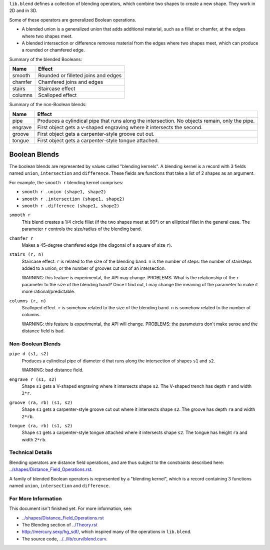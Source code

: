 ``lib.blend`` defines a collection of blending operators,
which combine two shapes to create a new shape.
They work in 2D and in 3D.

Some of these operators are generalized Boolean operations.

* A blended union is a generalized union that adds additional material, such as a fillet or chamfer,
  at the edges where two shapes meet.
* A blended intersection or difference removes material from the edges where two shapes meet,
  which can produce a rounded or chamfered edge.

Summary of the blended Booleans:

=========  =============
Name       Effect
=========  =============
smooth     Rounded or filleted joins and edges
chamfer    Chamfered joins and edges
stairs     Staircase effect
columns    Scalloped effect
=========  =============

Summary of the non-Boolean blends:

=========  =============
Name       Effect
=========  =============
pipe       Produces a cylindical pipe that runs along the intersection.
           No objects remain, only the pipe.
engrave    First object gets a v-shaped engraving where it intersects the second.
groove     First object gets a carpenter-style groove cut out.
tongue     First object gets a carpenter-style tongue attached.
=========  =============

Boolean Blends
==============
The boolean blends are represented by values called "blending kernels".
A blending kernel is a record with 3 fields named ``union``,
``intersection`` and ``difference``. These fields are functions that
take a list of 2 shapes as an argument.

For example, the ``smooth r`` blending kernel comprises:

* ``smooth r .union (shape1, shape2)``
* ``smooth r .intersection (shape1, shape2)``
* ``smooth r .difference (shape1, shape2)``

``smooth r``
  This blend creates a 1/4 circle fillet (if the two shapes meet at
  90°) or an elliptical fillet in the general case.
  The parameter ``r`` controls the size/radius of the blending band.

  |uRound| |iRound|

``chamfer r``
  Makes a 45-degree chamfered edge (the diagonal of a square of size ``r``).

  |uChamfer| |iChamfer|

``stairs (r, n)``
  Staircase effect. ``r`` is related to the size of the blending band.
  ``n`` is the number of steps:
  the number of stairsteps added to a union,
  or the number of grooves cut out of an intersection.
  
  WARNING: this feature is experimental, the API may change.
  PROBLEMS: What is the relationship of the ``r`` parameter to the size
  of the blending band? Once I find out, I may change the meaning of the
  parameter to make it more rational/predictable.

  |uStairs| |iStairs|

``columns (r, n)``
  Scalloped effect.
  ``r`` is somehow related to the size of the blending band.
  ``n`` is somehow related to the number of columns.

  WARNING: this feature is experimental, the API will change.
  PROBLEMS: the parameters don't make sense and the distance field is bad.
  
  |uColumns| |iColumns|

Non-Boolean Blends
------------------
``pipe d (s1, s2)``
  Produces a cylindical pipe of diameter ``d``
  that runs along the intersection of shapes ``s1`` and ``s2``.
  
  WARNING: bad distance field.

  |Pipe|

``engrave r (s1, s2)``
  Shape ``s1`` gets a V-shaped engraving where it intersects shape ``s2``.
  The V-shaped trench has depth ``r`` and width ``2*r``.

  |Engrave|

``groove (ra, rb) (s1, s2)``
  Shape ``s1`` gets a carpenter-style groove cut out where it intersects shape ``s2``.
  The groove has depth ``ra`` and width ``2*rb``.

  |Groove|

``tongue (ra, rb) (s1, s2)``
  Shape ``s1`` gets a carpenter-style tongue attached where it intersects shape ``s2``.
  The tongue has height ``ra`` and width ``2*rb``.
  
  |Tongue|

.. |iChamfer| image:: ../images/fOpIntersectionChamfer.png
.. |iColumns| image:: ../images/fOpIntersectionColumns.png
.. |iRound| image:: ../images/fOpIntersectionRound.png
.. |iStairs| image:: ../images/fOpIntersectionStairs.png
.. |uChamfer| image:: ../images/fOpUnionChamfer.png
.. |uColumns| image:: ../images/fOpUnionColumns.png
.. |uRound| image:: ../images/fOpUnionRound.png
.. |uStairs| image:: ../images/fOpUnionStairs.png

.. |Engrave| image:: ../images/fOpEngrave.png
.. |Groove| image:: ../images/fOpGroove.png
.. |Pipe| image:: ../images/fOpPipe.png
.. |Tongue| image:: ../images/fOpTongue.png

Technical Details
-----------------
Blending operators are distance field operations,
and are thus subject to the constraints described here:
`<../shapes/Distance_Field_Operations.rst>`_.

A family of blended Boolean operators is represented by a "blending kernel",
which is a record containing 3 functions named ``union``, ``intersection`` and ``difference``.

For More Information
--------------------
This document isn't finished yet. For more information, see:

* `<../shapes/Distance_Field_Operations.rst>`_
* The Blending section of `<../Theory.rst>`_
* `<http://mercury.sexy/hg_sdf/>`_, which inspired many of the operations in ``lib.blend``.
* The source code, `<../../lib/curv/blend.curv>`_.
